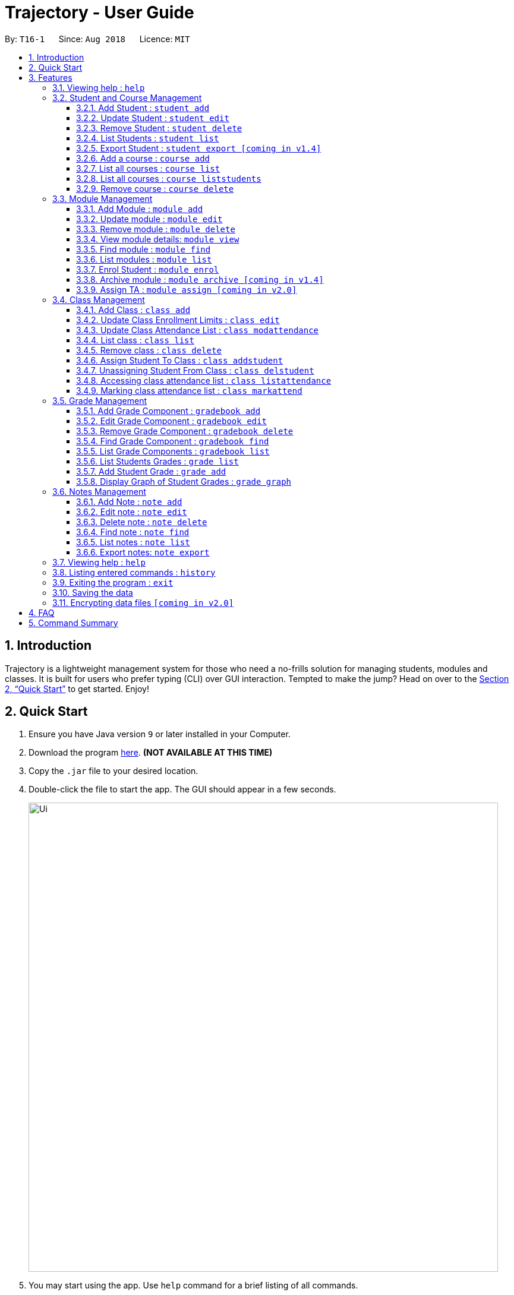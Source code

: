 = Trajectory - User Guide
:site-section: UserGuide
:toc:
:toclevels: 3
:toc-title:
:toc-placement: preamble
:sectnums:
:imagesDir: images
:stylesDir: stylesheets
:xrefstyle: full
:experimental:
ifdef::env-github[]
:tip-caption: :bulb:
:note-caption: :information_source:
endif::[]
:repoURL: https://github.com/CS2113-AY1819S1-T16-1/main

By: `T16-1`      Since: `Aug 2018`      Licence: `MIT`

== Introduction

Trajectory is a lightweight management system for those who need a no-frills solution for managing students, modules and classes. It is built for users who prefer typing (CLI) over GUI interaction. Tempted to make the jump? Head on over to the <<Quick Start>> to get started. Enjoy!

== Quick Start

.  Ensure you have Java version `9` or later installed in your Computer.
.  Download the program link:{repoURL}/releases[here]. [red]*(NOT AVAILABLE AT THIS TIME)*
.  Copy the `.jar` file to your desired location.
.  Double-click the file to start the app. The GUI should appear in a few seconds.
+
image::Ui.png[width="790"]
+
.  You may start using the app. Use `help` command for a brief listing of all commands.
.  Refer to <<Features>> for details of each command.

[[Features]]
== Features

====
*Command Format*

* Words in `UPPER_CASE` are the parameters to be supplied by the user e.g. in `add n/NAME`, `NAME` is a parameter which can be used as `add n/John Doe`.
* Items in square brackets are optional e.g `c/MODULE_CODE [p/PREREQUISITES]` can be used as `c/CS2113 p/CS2040C` or as `c/CS2113`.
* Items with `…`​ after them can be used multiple times including zero times e.g. `[p/PREREQUISITES]...` can be used as `{nbsp}` (i.e. 0 times), `p/CS2040C`, `p/CS2040C p/CS1010` etc.
* Parameters can be in any order e.g. if the command specifies `n/NAME e/EMAIL`, `e/EMAIL n/NAME` is also acceptable.
====

=== Viewing help : `help`

Format: `help`

=== Student and Course Management

==== Add Student : `student add`
Adds a student to the system. +
Format: student add n/NAME i/ADMIN_NUMBER c/COURSE_CODE p/MOBILE_NUMBER e/EMAIL a/ADDRESS

Examples:

* `student add n/Tristy i/A0169999Z c/CS p/90002334 e/E0111342@u.nus.edu a/522 Tampines North 1`
* `student add n/Megan Nicole c/CEG e/E0169113@u.nus.edu a/14 Changi South i/A0177897E p/92667921`

****
* Matriculation number must be unique, and must consist of a letter prefix, followed by 7 numbers, and a letter suffix.
* Course code must already exist in the system.
****

==== Update Student : `student edit`
Edits an existing student in the system. +
Format: student edit INDEX [n/NAME] [i/ADMIN_NUMBER] [c/COURSE_CODE] [p/MOBILE_NUMBER] [e/EMAIL a/ADDRESS]
****
* Edits the student at the specified INDEX. The index refers to the index number shown in the displayed student list. The index must be a must be a positive integer 1,2,3,...
* At least one of the optional fields must be provided
* Existing values will be updated to the input values
****
Examples:

* `student edit 1 p/99887890 a/14 Simei Avenue 1`
Edits the phone number and home address of the 1st student to be 99887890 and 14 Simei Avenue 1 respectively.
* `student edit 2 a/14 Jurong East Street 91`
Edits only the address of the 2nd student to be 14 Jurong East Street 91.


==== Remove Student : `student delete`
Deletes the specified student from the system. +
Format: student delete INDEX

Examples:

* `student delete 2`
Deletes the 2nd person in the system

****
* Deletes the student at the specified INDEX
* The index refers to the index number shown in the displayed student list.
* The index must be a must be a positive integer 1,2,3,...
****

==== List Students : `student list`
Shows a list of all students in the system. +
Format: student list

==== Export Student : `student export [coming in v1.4]`
Exports students to a .csv file +
Format: student export LOCATION
****
* Directory must be writable.
* There must be at least 1 student in the system.
****
Examples:

* `student export C:\export`
Exports all students in .csv format to the 'export' folder in C drive.

==== Add a course : `course add`
Adds a student to the system. +
Format: course_add n/COURSE_NAME c/COURSE_CODE f/FACULTY_NAME
****
* Course code must be unique.
* Course code may contain letters only.
****
Examples:

* `course add n/Computer Engineering c/CEG f/School of Computing`
* `course add n/Computer Science c/CS f/School of Computing`

==== List all courses : `course list`
Shows a list of all courses in the system. +
Format: course list

==== List all courses : `course liststudents`
Shows a list of all students ordered by course. +
Format: course liststudent

==== Remove course : `course delete`
Deletes the specified course from the system +
Format: course delete c/COURSE_CODE

****
* Course must exist/
****

Examples:

* `course delete CEG`
Deletes CEG from the course directory, if it exists.


=== Module Management
==== Add Module : `module add`
Adds a module to the system. +
Format: `module add mc/MODULE_CODE mn/MODULE_NAME`

****
* Module code must be unique.
****

Examples:

* `module add mc/CG1111 mn/EPP1`
* `module add mc/CS2113 mn/Software Engineering`

==== Update module : `module edit`
Edits an existing module in the system. +
Format: `module edit mc/MODULE_CODE mn/MODULE_NAME`

****
* Edits a module with the specified module code. The module code must exist in the system.
* Existing values will be updated to the input values.
****

Example:

* `module edit mc/CG1111 mn/Engineering Principles and Practices 1` +
Edits the module name to `Engineering Principles and Practices 1`.

==== Remove module : `module delete`
Deletes a module from the system. +
Format: `module delete mc/MODULE_CODE`

****
* The module must already exist in the system.
****

Example:

* `module delete mc/CS2113` +
Deletes the module with module code `CS2113`

==== View module details: `module view`
Displays the details of a module in the system. +
Format: `module view mc/MODULE_CODE`

****
* The list of students enrolled in the module will also be displayed. This is useful for checking if a student has been enrolled in the module.
****

Example:
* `module view mc/CS2113` +
Displays the details of `CS2113` including the list of enrolled students.

==== Find module : `module find`
Finds modules whose module code or module name contain any of the given keywords. This is useful for checking if certain module exists in the system. +
Format: `module find KEYWORD [MORE_KEYWORDS]`

****
* At least one keyword must be provided.
* The search is case-insensitive.
* The search will only match whole words i.e. `engin` will not return `Engineering`.
****

Examples:

* `module find cs2113` +
Returns `CS2113`.
* `module find cs2113 CS2040c` +
Returns `CS2113` and `CS2040C`.

==== List modules : `module list`
Shows a list of all modules in the system. +
Format: `module list`

==== Enrol Student : `module enrol`
Enrols students into the specified module using their matriculation numbers or email addresses. +
Format: `module enrol mc/MODULE_CODE i/MATRIC_NUMBER...`

****
* At least one student matriculation number must be provided.
* Multiple student matriculation numbers may be provided.
* The student(s) must already exist in the system.
****

Examples:

* `module enrol mc/CS2113 i/A0161234B` +
Enrols a student with matric no. `A0161234B` in `CS2113`.
* `module enrol mc/CS2040C i/A0167263X i/A0179821B` +
Enrols two students with matric no. `A0167263X` and `A0179821B` in `CS2040C`.

==== Archive module : `module archive [coming in v1.4]`
Archives a module that is no longer being taught to keep it as a historical record. +
Format: `module archive mc/MODULE_CODE`

****
* The archived module will no longer show up using the base module list command.
* The module must already exist in the system.
* The user will be prompted to confirm archiving the module to prevent accidents.
****

Example:

* `module archive mc/CS2113` +
Archives the module with module code `CS2113`.

==== Assign TA : `module assign [coming in v2.0]`
Assigns a student as a TA of the module. +
Format: `module assign mc/MODULE_CODE [i/MATRIC_NUMBER] [e/EMAIL]`

****
* At least one of the optional fields must be provided.
* The student must already exist in the system.
* There can be many TAs in a module, or none at all.
****

Examples:

* `module assign mc/CS2113 i/A0171234B` +
Assigns the student with matric no. `A0171234B` as a TA.
* `module assign mc/CS2113 e/e0191234@u.nus.edu` +
Assigns the student with email `e0191234@u.nus.edu` as a TA.

=== Class Management
==== Add Class : `class add`
Creates a class and assigns it to a module for the system. +
Format: `class add cn/CLASS_NAME mc/MODULE_CODE e/MAX_ENROLLMENT`

****
* Module code must exist before creating a class for the module.
****

Examples:

* `class add cn/T16 mc/CG1111 e/20` +
Creates a class T16, assigns it to the module CG1111 with the max enrollment size of 20

==== Update Class Enrollment Limits : `class edit`
Modifies the max enrollment size for a class for the system. +
Format: `class edit cn/CLASS_NAME mc/MODULE_CODE e/ENROLLMENT_SIZE`

****
* Module code must exist
* Class must exist and belong to module code before being able to modify the class enrollment limits
****

Examples:

* `class edit cn/T16 mc/CG1111 e/69` +
Modifies the new max class enrollment size for the class T16 of module CG1111 to be 69

==== Update Class Attendance List : `class modattendance`
Modifies the class attendance list for the system. +
Format: `class modattendance cn/CLASS_NAME mc/MODULE_CODE i/MATRIC_NO`

****
* Module code must exist
* Student must exist
* Class must exist and belong to module code before modifying a student’s attendance
* Student belong to class and be marked present first
* If current student is present, modifying will mark student as absent
****

Examples:

* `class modattendance cn/T16 mc/CG1111 i/A6942069M` +
Modifies the attendance of the student of the admission number A6942069M for the class T16 of module CG1111 to be absent

==== List class : `class list`
Lists class(es) with information of the class as well as students assigned to class (if any) for the system. +
Format: `class list`

****
* Class(es) must exist in order to be listed
****

Examples:

* `class list` +
Lists all the class(es) created as well as students assigned to class (if any).

==== Remove class : `class delete`
Deletes a class for a module in the system. +
Format: `class delete cn/CLASS_NAME mc/MODULE_CODE`

****
* Module code must exist
* Class must exist and belong to module code before being able to delete the class
****

Examples:

* `class delete cn/CLASS_NAME mc/MODULE_CODE` +
Deletes the class T16 from the module CG1111

==== Assign Student To Class : `class addstudent`
Assigns a student to a class in the system. +
Format: `class addstudent cn/CLASS_NAME mc/MODULE_CODE i/MATRIC_NO`

****
* Student must exist in the system
* Module code must exist
* Classroom shouldn't be full
* Class must exist and belong to the module code before assigning a student to the class
****

Examples:

* `class addstudent cn/T16 mc/CG1111 i/A6942069M` +
Adds a student of the admission number A6942069M to the class T16 of module CG1111

==== Unassigning Student From Class : `class delstudent`
Unassigns a student from the class in the system. +
Format: `class delstudent c/CLASS_NAME i/ADMISSION_NO`

****
* Student must exist in the system
* Module code must exist
* Class must exist and belong to the module code before unassigning a student from the class
* Student must be assigned to class in order to unassign them from the class
****

Examples:

* `class delstudent cn/T16 mc/CG1111 i/A6942069M` +
Removes a student of the admission number A6942069M from the class T16 of module CG1111

==== Accessing class attendance list : `class listattendance`
Access the class attendance list for the system. +
Format: `class listattendance cn/T16 mc/CG1111`

****
* Module must exist
* Class must exist and belong to module before being able to access the class attendance list
****

Examples:

* `class listattendance cn/T16 mc/CG1111` +
Displays the class attendance list for the class T16 for the module CG1111

==== Marking class attendance list : `class markattend`
Mark the class attendance list for a specified student for the system. +
Format: `class markattendance cn/CLASS_NAME mc/MODULE_CODE i/MATRIC_NO`

****
* Student must exist
* Module code must exist
* Class must exist and belong to class before being able to mark student available for class attendance
* Student must be in the specified class in order to mark student present
****

Examples:

* `class markattendance cn/T16 mc/CG1111 i/A6942069M` +
Marks the attendance of the student of the admission number A6942069M for the class T16 for the module CG1111

=== Grade Management
==== Add Grade Component : `gradebook add`
Creates a grade item to a module code. +
Format: `gradebook add mc/MODULE_CODE cn/COMPONENT_NAME [mm/MAX_MARKS] [w/WEIGHTAGE]`

****
* Inputs are case sensitive.
* Module code must exist
* Component name must not already exist in Trajectory.
* Accumulated weightage for grade components in module cannot exceed 100%.
* Weightage can be 0 for grade components like Mock Practical Exam.
****

Examples:

* `gradebook add mc/CS2113 cn/Assignment 1 mm/60` +
Adds gradebook component, Assignment 1 with maximum marks of 60, to module CS2040C.

==== Edit Grade Component : `gradebook edit`
Edits a grade item. +
Format: `gradebook edit mc/MODULE_CODE cn/COMPONENT_NAME [ei/EDITED_COMPONENT_NAME] [mm/EDITED_MAX_MARKS] [w/EDITED_WEIGHTAGE]`

****
* Inputs are case sensitive.
* Grade component name must exist in existing module.
* Accumulated weightage including the updated weightage must not exceed 100%.
* At least one optional parameter must be included in command.
****

Examples:

* `gradebook edit mc/CS2113 cn/Assignment 1 en/Finals` +
Updated component name for CS2040C Assignment 1 to Finals.
* `gradebook edit mc/CS2113 cn/Assignment 1 mm/60 w/50` +
Updated maximum marks and weightage of Assignment 1 in CS2113 to 60 and 50% respectively.

==== Remove Grade Component : `gradebook delete`
Removes a grade item to a module code. +
Format: `gradebook delete mc/MODULE_CODE cn/COMPONENT_NAME`

****
* Inputs are case sensitive.
* Grade component name must exist in existing module.
****

Examples:

* `gradebook delete mc/CS2113 cn/Assignment 1` +
Deletes Assignment 1 from module CS2113.

==== Find Grade Component : `gradebook find`
Finds gradebook component. +
Format: `gradebook find mc/MODULE_CODE cn/COMPONENT_NAME`

****
* Inputs are case sensitive.
* Grade component name must exist in existing module.
****

Examples:

* `gradebook find mc/CS2113 cn/Assignment 1` +
Finds Assignment 1 to module CS2113.

==== List Grade Components : `gradebook list`
Lists all the grade items in a certain module. +
Format: `gradebook list`

Examples:

* `gradebook list` +
Lists all the grade items found in Trajectory.

==== List Students Grades : `grade list`
Lists grades of all students enrolled in all modules. +
Format: `grade list`

Examples:

* `grade list` +
Lists all students grades recorded in Trajectory.

==== Add Student Grade : `grade add`
Assigns marks to a student. +
Format: `grade add mc/MODULE_CODE cn/COMPONENT_NAME i/MATRIC_NO m/MARKS`

****
* Inputs are case sensitive.
* Students must be enrolled to the module.
* Grade component name must exist in existing module.
* Marks assigned to student for the particular gradebook component must not exceed its maximum marks.
****

Examples:

* `grade add mc/CS2113 cn/Assignment 1 i/A0167789S m/50` +
Assigns 50 marks to CS2113 student with matric number A0167789S for Assignment 1.

==== Display Graph of Student Grades : `grade graph`
Displays graph of all students of one grade component of an existing module. +
Format: `grade graph mc/MODULE_CODE cn/COMPONENT_NAME`

****
* Inputs are case sensitive.
* Grade component name must exist in existing module.
* Marks of all students taking the module should be added in.
****

Examples:

* `grade graph mc/CS2113 cn/Finals` +
Displays graph which shows result of 'Finals' grade component of all CS2113 students.

=== Notes Management
==== Add Note : `note add`
Adds a note to a module. +
Format: `note add mc/MODULE_CODE [tt/TITLE] [sd/START_DATE] [st/START_TIME] [ed/END_DATE] [et/END_TIME] [lc/LOCATION]`

- The START_DATE and END_DATE parameters allows the following date formats only. +
* d-M-yyyy (e.g. 2-11-2018) +
* d/M-yyyy (e.g. 2/11/2018) +
* d.M.yyyy (e.g. 2.11.2018) +
* d-MMM-yyyy (e.g. 2-Nov-2018) +
* d MMM yyyy (e.g. 2 Nov 2018) +
* d-MMM-yy (e.g. 2-Nov-18) +
* d MMM yy (e.g. 2 Nov 18) +
- The START_TIME and END_TIME parameters follows the following time format only. +
* h:m AM/PM (e.g. 4:00 PM) +

NOTE: - MODULE_CODE strictly follows the following: +
`Module code should begin with 2 or 3 uppercase letters, followed by a 4-digit number and an optional uppercase letter at the end.` +
- The date and time fields are *case-insensitive* which means the user can enter `2-nOv-2018` as date. +
- If dates are specified but not the time, the system defines a default time of `12:00 AM` for `START_DATE` and `11:59 PM` for `END_DATE`. +
- Specifying an `END_DATE` or any time parameters requires the `START_DATE` to be defined. Otherwise, the system will inform the user. +
- The TITLE and LOCATION parameters allows characters up to 30 and 80 maximum respectively. Otherwise, an error message will be displayed. +
- Omitting the TITLE will show a "(No title)" when the note is displayed. +
- Defining the `START_DATE` but not the `END_DATE` automatically assigns the same date to it. +
- Entering a `START_DATE` and `START_TIME` later than `END_DATE` and `END_TIME` is not allowed. +
- Specifying the prefix but with an empty field is not allowed. (e.g. tt/ )


****
* Upon entering the `note add` command, the system will prompt the user to type his/her note in a new window. +
* To save the note, the user can press `CTRL+S`. Note that saving blank text field is not allowed. +
* The user can choose to cancel anytime during the process by pressing `CTRL+Q`.
****

Examples:

* `note add mc/CS2113` +
This tells the system that the note is to be saved in the CS2113 module with no date.
* `note add mc/CS2113 tt/Lecture sd/2.11.2018 st/4:00 PM et/6:00 pm lc/LT15` +
This tells the system that the note is to be saved in the CS2113 module with a title named "Lecture", a start date (2 Nov 2018) and end date (2 Nov 2018) from 4PM to 6PM at LT15.

==== Edit note : `note edit`
Edits an existing note. +
Format: `note edit INDEX [mc/NEW_MODULE_CODE] [sd/NEW_START_DATE] [st/NEW_START_TIME] [ed/NEW_END_DATE] [et/NEW_END_TIME] [lc/NEW_LOCATION]`

* Edits the note with the specified INDEX.
* The INDEX refers to the corresponding number of each note when `note list` command is invoked.
* Upon entering the `note edit` command, the system will prompt the user to type his/her modifications to the note.
* The user can complete his/her edits by pressing `CTRL+S`.
* The user can choose to cancel anytime during the editing stage with `CTRL+Q`.

NOTE: The system does not allow calling this command when the notes list is not displayed. This is to prevent accidentally editing another note.

Examples:

* `note list mc/CS1010` +
A list of all notes saved in CS1010 module is displayed. +
`note edit 3 tt/Changed the title lc/NUS` +
The user will now be able to edit the note that corresponds to INDEX=3 in the list. The modified note will be saved with its attributes changed accordingly.

==== Delete note : `note delete`
Delete notes. +
Format: `note delete INDEX [MORE_INDEXES]..`

* Delete notes with the specified INDEX.
* The command allows for multiple deletion by entering multiple INDEXES separated by space.
* The INDEX refers to the corresponding number of each note when `note list` command is invoked.

Examples:

* `note list mc/CS2040C` +
A list of all notes saved in CS2040C module is displayed. +
`note delete 2 1` +
Delete notes that corresponds to INDEX=1 and INDEX=2 from the list.

==== Find note : `note find`
Search and display existing notes using keywords. +
Format: `note find k/KEYWORD [k/MORE_KEYWORDS]..`

* The command searches for notes that contains *ALL* keywords. +
* It only matches with `TITLE` and the note's `text content`. +
* Multiple keywords can be accepted.
* A minimum of one keyword is required for the command to work.
* Keywords are *case-insensitive*.
* Each keyword must consist only of a single word (e.g. "Sort", "Git-Hub") and is not separated by spaces.

Examples:

* `note find k/git k/OOP` +
Lists all notes which contain both keywords "git" and "OOP".

==== List notes : `note list`
Shows a list of all saved notes. +
Format: `note list [mc/MODULE_CODE]`

- `MODULE_CODE` field is case-insensitive, hence the user can use either lowercase or uppercase.

Examples:

* `note list` +
This will list all existing notes from Trajectory.
* `note list mc/CS1231` +
This will list all notes saved in CS1231 module.

==== Export notes: `note export`
Converts all exportable notes to CSV. +
Format: `note export fn/FILE_NAME`

- This command creates a <FILE_NAME>.csv file in the user directory. +
- Directory: C:\Users\<UserName>\<FILE_NAME>.csv +
- The format follows the Google Calendar's CSV import formatting. Hence, the user can import their notes to Google Calendar with this command.
- Only notes with dates are exportable.

=== Viewing help : `help`

Shows the help page +
Format: `help`

=== Listing entered commands : `history`

Lists all the commands that you have entered in reverse chronological order. +
Format: `history`

[NOTE]
====
Pressing the kbd:[&uarr;] and kbd:[&darr;] arrows will display the previous and next input respectively in the command box.
====

// tag::undoredo[]


=== Exiting the program : `exit`

Exits the program. +
Format: `exit`

=== Saving the data

Address book data are saved in the hard disk automatically after any command that changes the data. +
There is no need to save manually.

// tag::dataencryption[]
=== Encrypting data files `[coming in v2.0]`

_{explain how the user can enable/disable data encryption}_
// end::dataencryption[]

== FAQ

*Q*: How do I transfer my data to another Computer? +
*A*: Install the app in the other computer and overwrite the empty data file it creates with the file that contains the data of your previous Address Book folder.

== Command Summary
* *Add course* : `course add c/COURSE_CODE n/COURSE_NAME f/FACULTY_NAME` +
e.g. `course add c/CEG n/Computer Engineering f/FoE`
* *Delete course* : `course delete c/COURSE_CODE` +
e.g. `course delete c/CEG`
* *List all courses* : `course list` +
* *List all students ordered by courses* : `course liststudents` +
* *Add student* : `student add n/NAME i/ADMIN_NUMBER c/COURSE_CODE p/MOBILE_NUMBER e/EMAIL a/ADDRESS` +
e.g. `student add n/Megan Nicole c/CEG e/E0169113@u.nus.edu a/14 Changi South i/A0177897E p/92667921`
* *Update student* : `student edit INDEX [n/NAME] [i/ADMIN_NUMBER] [c/CLASS] [p/MOBILE_NUMBER] [e/EMAIL a/ADDRESS] ` +
e.g. `student edit 1 p/99887890 a/14 Simei Avenue 1`
* *Finding a student by name/matric no* : `student find [n/STUDENT_NAME] [i/MATRIC_NO` +
e.g. `student find Megan Nicole`
* *List all students* : `student list` +
* *Delete student by INDEX* : `student delete` +
e.g. `student delete 2`
* *Export students [COMING IN V1.4]* : `student export` +
e.g. `student export C:\export`

* *Add module* : `module add mc/MODULE_CODE mn/MODULE_NAME` +
e.g. `module add mc/CS2113 mn/Software Engineering`
* *Update module* : `module edit mc/MODULE_CODE​ mn/MODULE_NAME` +
e.g. `module edit mc/CS2113 mn/Software`
* *Remove module* : `module delete mc/MODULE_CODE​` +
e.g. `module delete mc/CS2113`
* *View module details* : `module view mc/MODULE_CODE` +
e.g. `module view mc/CS2113`
* *Find module by module code* : `module find KEYWORD [MORE_KEYWORDS]​` +
e.g. `module find cs2113 structures`
* *List modules* : `module list​` +
* *Enrol student in module* : `module enrol mc/MODULE_CODE i/MATRIC_NUMBER…​` +
e.g. `module enrol mc/CS2113 i/A0167263X i/A0179821B`
* *Archive module* : `module archive mc/MODULE_CODE​` `[coming in v1.4]` +
e.g. `module archive mc/CS2113`
* *Assign TA* : `module assign mc/MODULE_CODE [i/MATRIC_NUMBER] [e/EMAIL]` `[coming in v2.0]` +
e.g. `module assign mc/CS2113 i/A0171234B`

* *Add Grade Component* : `gradebook add mc/MODULE_CODE cn/COMPONENT_NAME [mm/MAX_MARKS] [w/WEIGHTAGE]` +
e.g. `gradebook add mc/CS2113 cn/Assignment 1 mm/60`
* *Edit Grade Component* : `gradebook edit mc/MODULE_CODE cn/COMPONENT_NAME [en/EDITED_COMPONENT_NAME] [mm/EDITED_MAX_MARKS] [w/EDITED_WEIGHTAGE]` +
e.g. `gradebook edit mc/CS2113 cn/Assignment 1 en/Finals`
* *Delete Grade Component* : `gradebook delete mc/MODULE_CODE cn/COMPONENT_NAME` +
e.g. `gradebook delete mc/CS2113 cn/Assignment 1`
* *List Grade Components* : `gradebook list` +
e.g. `gradebook list`
* *Find Grade Components* : `gradebook find mc/MODULE_CODE cn/COMPONENT_NAME` +
e.g. `gradebook find mc/CS2113 cn/Assignment 1`
* *List Students Grades* : `grade list` +
e.g. `grade list`
* *Add Student Grade* : `grade add mc/MODULE_CODE cn/COMPONENT_NAME i/MATRIC_NO m/MARKS` +
e.g. `grade add mc/CS2113 cn/Assignment 1 i/A0167789S m/50`
* *Display Graph of Student Grades* : `grade graph mc/MODULE_CODE cn/COMPONENT_NAME` +
e.g. `grade graph mc/CS2113 cn/Finals`
* *Creating a class* `class add cn/CLASS_NAME mc/MODULE_CODE e/ENROLLMENT_SIZE` +
e.g. `class add cn/T16 mc/CG1111 e/20`
* *List class* `class list` +
e.g. `class list`
* *Deleting a class* `class delete cn/CLASS_NAME mc/MODULE_CODE` +
e.g. `class delete cn/T16 mc/CG1111`
* *Assigning a student to class* `class addstudent cn/CLASS_NAME mc/MODULE_CODE i/MATRIC_NO` +
e.g. `class addstudent cn/T16 mc/CG1111 i/A6942069M`
* *Unassigning a student from class* `class delstudent cn/CLASS_NAME mc/MODULE_CODE i/MATRIC_NO` +
e.g. `class delstudent cn/T16 mc/CG1111 i/A6942069M`
* *Modifying class enrollment limits* `class edit cn/CLASS_NAME mc/MODULE_CODE e/ENROLLMENT_SIZE` +
e.g. `class edit cn/T16 mc/CG1111 e/69`
* *Accessing class attendance list* `class listattendance cn/CLASS_NAME mc/MODULE_CODE` +
e.g. `class listattendance cn/T16 mc/CG1111`
* *Marking class attendance list* `class markattendance cn/CLASS_NAME mc/MODULE_CODE i/MATRIC_NO` +
e.g. `class markattendance cn/T16 mc/CG1111 i/A6942069M`
* *Modifying class attendance list* `class modattendance cn/CLASS_NAME mc/MODULE_CODE i/MATRIC_NO` +
e.g. `class modattendance cn/T16 mc/CG1111 i/A6942069M`
* *Add a note* `note add mc/MODULE_CODE [sd/START_DATE] [st/START_TIME] [ed/END_DATE] [et/END_TIME] [lc/LOCATION]` +
e.g. `note add mc/CS2040C`
* *List notes* `note list [mc/MODULE_CODE]` +
e.g. `note list mc/CS2040C`
* *Delete a note* `note delete INDEX` +
e.g. `note delete 8`
* *Edit a note* `note edit INDEX [mc/NEW_MODULE_CODE] [sd/NEW_START_DATE] [st/NEW_START_TIME] [ed/NEW_END_DATE] [et/NEW_END_TIME] [lc/NEW_LOCATION]` +
e.g. `note edit 5 mc/CS2040C`
* *Find a note* `note find k/KEYWORD [k/MORE_KEYWORDS]..` +
e.g. `note find k/bubble k/queue`
* *Export notes* `note export fn/FILE_NAME` +
e.g. `note export fn/notes`
* *History* : `history`

